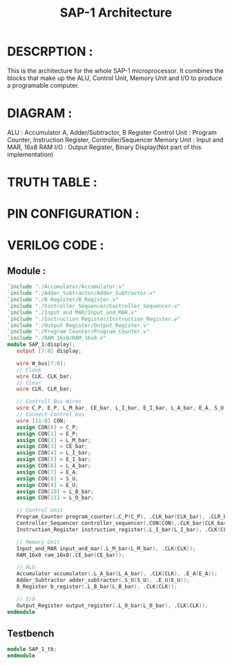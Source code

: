 #+title: SAP-1 Architecture
#+property: header-args :tangle SAP_1.v
#+auto-tangle: t
#+startup: showeverything

* DESCRPTION :
This is the architecture for the whole SAP-1 microprocessor. It combines the blocks that make up the ALU, Control Unit, Memory Unit and I/O to produce a programable computer.
* DIAGRAM :
[[../SAP-1_Architecture.jpg]]
ALU : Accumulator A, Adder/Subtractor, B Register
Control Unit : Program Counter, Instruction Register, Controller/Sequencer
Memory Unit : Input and MAR, 16x8 RAM
I/O : Output Register, Binary Display(Not part of this implementation)
* TRUTH TABLE :
* PIN CONFIGURATION :
* VERILOG CODE :
** Module :
#+begin_src verilog
`include "./Accumulator/Accumulator.v"
`include "./Adder_Subtractor/Adder_Subtractor.v"
`include "./B Register/B_Register.v"
`include "./Controller_Sequencer/Controller_Sequencer.v"
`include "./Input and MAR/Input_and_MAR.v"
`include "./Instruction Register/Instruction_Register.v"
`include "./Output Register/Output_Register.v"
`include "./Program Counter/Program_Counter.v"
`include "./RAM 16x8/RAM_16x8.v"
module SAP_1(display);
   output [7:0] display;

   wire W_bus[7:0];
   // Clock
   wire CLK, CLK_bar;
   // Clear
   wire CLR, CLR_bar;

   // Controll Bus Wires
   wire C_P, E_P, L_M_bar, CE_bar, L_I_bar, E_I_bar, L_A_bar, E_A, S_U, E_U, L_B_bar, L_O_bar;
   // Connect Control bus
   wire [11:0] CON;
   assign CON[0] = C_P;
   assign CON[1] = E_P;
   assign CON[2] = L_M_bar;
   assign CON[3] = CE_bar;
   assign CON[4] = L_I_bar;
   assign CON[5] = E_I_bar;
   assign CON[6] = L_A_bar;
   assign CON[7] = E_A;
   assign CON[8] = S_U;
   assign CON[9] = E_U;
   assign CON[10] = L_B_bar;
   assign CON[11] = L_O_bar;

   // Control Unit
   Program_Counter program_counter(.C_P(C_P), .CLK_bar(CLK_bar), .CLR_bar(CLR_bar), .E_P(E_P));
   Controller_Sequencer controller_sequencer(.CON(CON),.CLK_bar(CLK_bar), .CLR(CLR), .CLR_bar(CLR_bar));
   Instruction_Register instruction_register(.L_I_bar(L_I_bar), .CLK(CLK), .CLR(CLR), .E_I_bar(E_I_bar));

   // Memory Unit
   Input_and_MAR input_and_mar(.L_M_bar(L_M_bar), .CLK(CLK));
   RAM_16x8 ram_16x8(.CE_bar(CE_bar));

   // ALU
   Accumulator accumulator(.L_A_bar(L_A_bar), .CLK(CLK), .E_A(E_A));
   Adder_Subtractor adder_subtractor(.S_U(S_U), .E_U(E_U));
   B_Register b_register(.L_B_bar(L_B_bar), .CLK(CLK));

   // I/O
   Output_Register output_register(.L_O_bar(L_O_bar), .CLK(CLK));
endmodule
#+end_src
** Testbench
#+begin_src verilog
module SAP_1_tb;
endmodule
#+end_src
